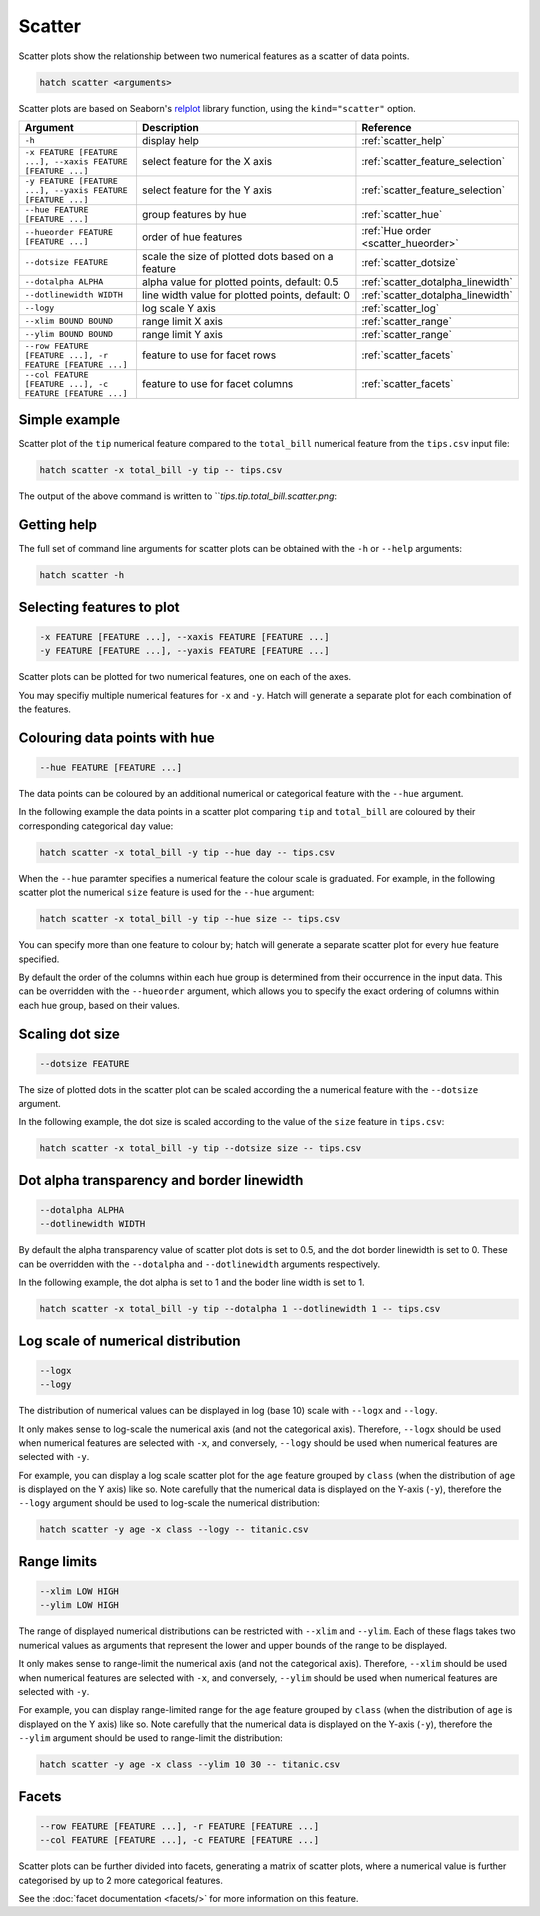 Scatter
*******

Scatter plots show the relationship between two numerical features as a scatter of data points.

.. code-block:: bash

    hatch scatter <arguments>

Scatter plots are based on Seaborn's `relplot <https://seaborn.pydata.org/generated/seaborn.relplot.html/>`_ library function, using the ``kind="scatter"`` option.

.. list-table::
   :widths: 1 2 1
   :header-rows: 1

   * - Argument
     - Description
     - Reference
   * - ``-h``
     - display help
     - :ref:`scatter_help`
   * - ``-x FEATURE [FEATURE ...], --xaxis FEATURE [FEATURE ...]``
     - select feature for the X axis
     - :ref:`scatter_feature_selection`
   * - ``-y FEATURE [FEATURE ...], --yaxis FEATURE [FEATURE ...]``
     - select feature for the Y axis
     - :ref:`scatter_feature_selection`
   * - ``--hue FEATURE [FEATURE ...]``
     - group features by hue
     - :ref:`scatter_hue`
   * - ``--hueorder FEATURE [FEATURE ...]``
     - order of hue features
     - :ref:`Hue order <scatter_hueorder>`
   * - ``--dotsize FEATURE``
     - scale the size of plotted dots based on a feature 
     - :ref:`scatter_dotsize`
   * - ``--dotalpha ALPHA``
     - alpha value for plotted points, default: 0.5  
     - :ref:`scatter_dotalpha_linewidth`
   * - ``--dotlinewidth WIDTH``
     - line width value for plotted points, default: 0
     - :ref:`scatter_dotalpha_linewidth`
   * - ``--logy``
     - log scale Y axis 
     - :ref:`scatter_log`
   * - ``--xlim BOUND BOUND``
     - range limit X axis 
     - :ref:`scatter_range`
   * - ``--ylim BOUND BOUND``
     - range limit Y axis 
     - :ref:`scatter_range`
   * - ``--row FEATURE [FEATURE ...], -r FEATURE [FEATURE ...]``
     - feature to use for facet rows 
     - :ref:`scatter_facets`
   * - ``--col FEATURE [FEATURE ...], -c FEATURE [FEATURE ...]``
     - feature to use for facet columns 
     - :ref:`scatter_facets`


Simple example
==============

Scatter plot of the ``tip`` numerical feature compared to the ``total_bill`` numerical feature from the ``tips.csv`` input file:

.. code-block:: bash

    hatch scatter -x total_bill -y tip -- tips.csv 

The output of the above command is written to ```tips.tip.total_bill.scatter.png`:

.. image:: ../images/tips.tip.total_bill.scatter.png
       :width: 600px
       :height: 600px
       :align: center
       :alt: Scatter plot comparing tip to total_bill in the tips.csv file 

.. _scatter_help:

Getting help
============

The full set of command line arguments for scatter plots can be obtained with the ``-h`` or ``--help``
arguments:

.. code-block:: bash

    hatch scatter -h

.. _scatter_feature_selection:

Selecting features to plot
==========================

.. code-block:: 

  -x FEATURE [FEATURE ...], --xaxis FEATURE [FEATURE ...]
  -y FEATURE [FEATURE ...], --yaxis FEATURE [FEATURE ...]

Scatter plots can be plotted for two numerical features, one on each of the axes.

You may specifiy multiple numerical features for ``-x`` and ``-y``. 
Hatch will generate a separate plot for each combination of the features. 

.. _scatter_hue:

Colouring data points with hue 
==============================

.. code-block:: 

  --hue FEATURE [FEATURE ...]

The data points can be coloured by an additional numerical or categorical feature with the ``--hue`` argument.

In the following example the data points in a scatter plot comparing ``tip`` and ``total_bill`` are
coloured by their corresponding categorical ``day`` value: 

.. code-block:: bash

    hatch scatter -x total_bill -y tip --hue day -- tips.csv 

.. image:: ../images/tips.tip.total_bill.day.scatter.png
       :width: 600px
       :height: 600px
       :align: center
       :alt: Scatter plot comparing tip and total_bill coloured by day 

When the ``--hue`` paramter specifies a numerical feature the colour scale is graduated.
For example, in the following scatter plot the numerical ``size`` feature is used for the ``--hue``
argument:

.. code-block:: bash

    hatch scatter -x total_bill -y tip --hue size -- tips.csv 

.. image:: ../images/tips.tip.total_bill.size.scatter.png
       :width: 600px
       :height: 600px
       :align: center
       :alt: Scatter plot comparing tip and total_bill coloured by size 

You can specify more than one feature to colour by; hatch will generate a separate scatter plot for every ``hue`` feature specified.

.. _scatter_hueorder:

By default the order of the columns within each hue group is determined from their occurrence in the input data. 
This can be overridden with the ``--hueorder`` argument, which allows you to specify the exact ordering of columns within each hue group, based on their values. 

.. _scatter_dotsize:

Scaling dot size
================

.. code-block:: 

    --dotsize FEATURE 

The size of plotted dots in the scatter plot can be scaled according the a numerical feature with the ``--dotsize`` argument.

In the following example, the dot size is scaled according to the value of the ``size`` feature
in ``tips.csv``:

.. code-block:: bash

    hatch scatter -x total_bill -y tip --dotsize size -- tips.csv

.. image:: ../images/tips.tip.total_bill.scatter.dotsize.png
       :width: 600px
       :height: 600px
       :align: center
       :alt: Scatter plot comparing tip and total_bill with dot size scaled by size 

.. _scatter_dotalpha_linewidth:

Dot alpha transparency and border linewidth
===========================================

.. code-block:: 

    --dotalpha ALPHA 
    --dotlinewidth WIDTH

By default the alpha transparency value of scatter plot dots is set to 0.5, and the dot border linewidth is set to 0. These can be overridden with the ``--dotalpha`` and ``--dotlinewidth`` arguments
respectively.

In the following example, the dot alpha is set to 1 and the boder line width is set to 1.

.. code-block:: bash

    hatch scatter -x total_bill -y tip --dotalpha 1 --dotlinewidth 1 -- tips.csv

.. image:: ../images/tips.tip.total_bill.scatter.dotalpha.dotlinewidth.png
       :width: 600px
       :height: 600px
       :align: center
       :alt: Scatter plot comparing tip and total_bill with dot alpha set to 1 and dot line width set to 1

.. _scatter_log:

Log scale of numerical distribution 
===================================

.. code-block:: 

  --logx
  --logy

The distribution of numerical values can be displayed in log (base 10) scale with ``--logx`` and ``--logy``. 

It only makes sense to log-scale the numerical axis (and not the categorical axis). Therefore, ``--logx`` should be used when numerical features are selected with ``-x``, and
conversely, ``--logy`` should be used when numerical features are selected with ``-y``.

For example, you can display a log scale scatter plot for the ``age`` feature grouped by ``class`` (when the distribution of ``age`` is displayed on the Y axis) like so. Note carefully that the numerical data is displayed on the Y-axis (``-y``), therefore the ``--logy`` argument should be used to log-scale the numerical distribution:

.. code-block:: bash

    hatch scatter -y age -x class --logy -- titanic.csv 

.. _scatter_range:

Range limits
============

.. code-block:: 

  --xlim LOW HIGH 
  --ylim LOW HIGH

The range of displayed numerical distributions can be restricted with ``--xlim`` and ``--ylim``. Each of these flags takes two numerical values as arguments that represent the lower and upper bounds of the range to be displayed.

It only makes sense to range-limit the numerical axis (and not the categorical axis). Therefore, ``--xlim`` should be used when numerical features are selected with ``-x``, and
conversely, ``--ylim`` should be used when numerical features are selected with ``-y``.

For example, you can display range-limited range for the ``age`` feature grouped by ``class`` (when the distribution of ``age`` is displayed on the Y axis) like so.
Note carefully that the numerical 
data is displayed on the Y-axis (``-y``), therefore the ``--ylim`` argument should be used to range-limit the distribution: 

.. code-block:: bash

    hatch scatter -y age -x class --ylim 10 30 -- titanic.csv

.. _scatter_facets:

Facets
======

.. code-block:: 

 --row FEATURE [FEATURE ...], -r FEATURE [FEATURE ...]
 --col FEATURE [FEATURE ...], -c FEATURE [FEATURE ...]

Scatter plots can be further divided into facets, generating a matrix of scatter plots, where a numerical value is
further categorised by up to 2 more categorical features.

See the :doc:`facet documentation <facets/>` for more information on this feature.
